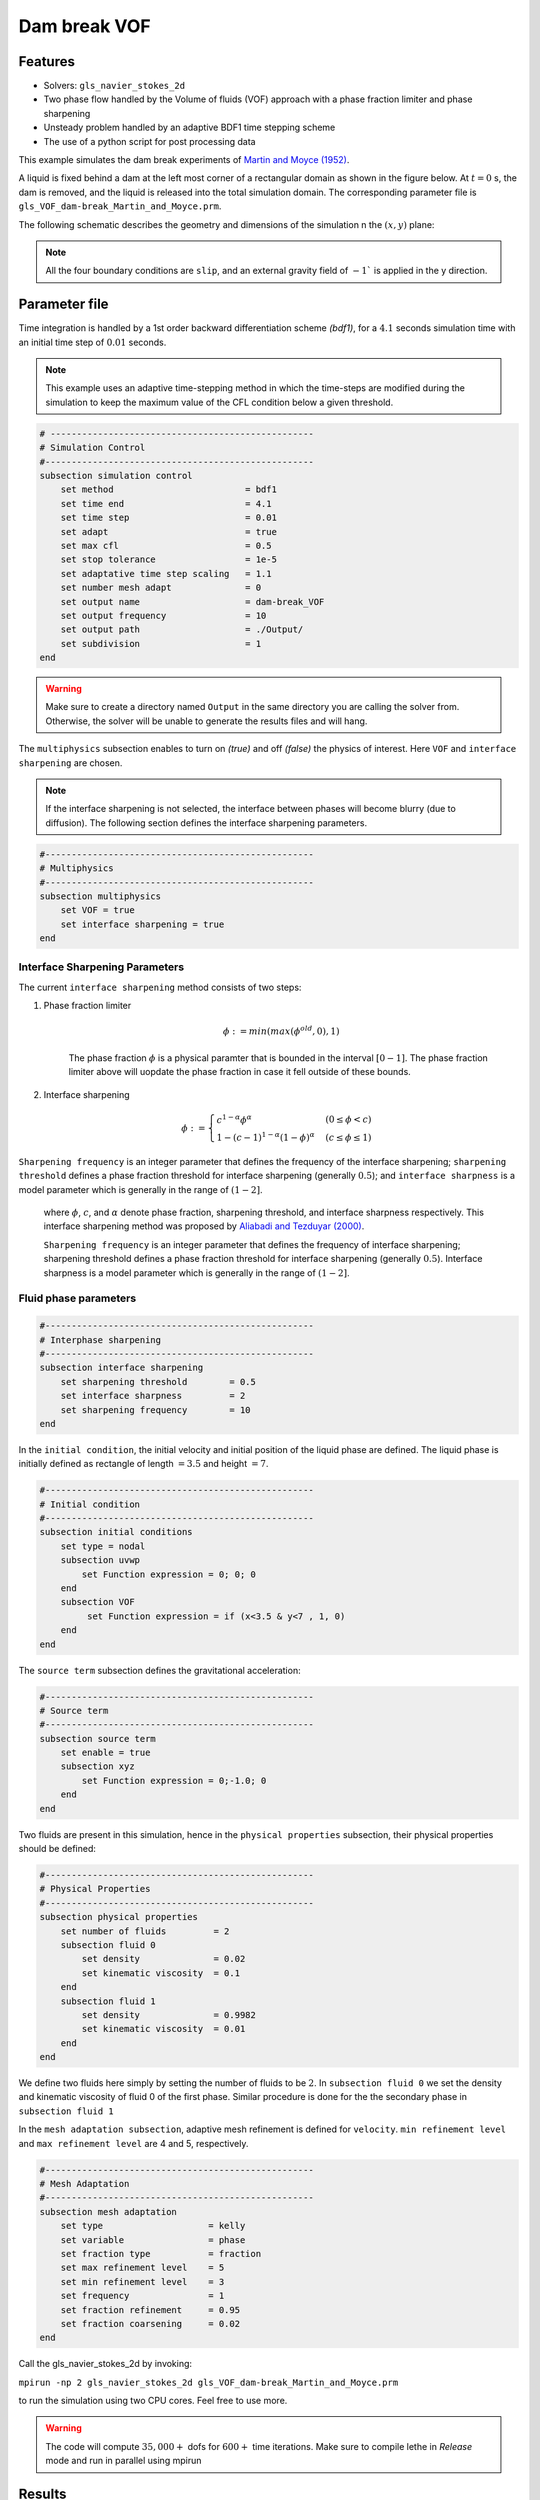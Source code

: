 ==========================
Dam break VOF
==========================

----------------------------------
Features
----------------------------------
- Solvers: ``gls_navier_stokes_2d`` 
- Two phase flow handled by the Volume of fluids (VOF) approach with a phase fraction limiter and phase sharpening
- Unsteady problem handled by an adaptive BDF1 time stepping scheme 
- The use of a python script for post processing data




This example simulates the dam break experiments of `Martin and Moyce (1952)`_. 

.. _Martin and Moyce (1952): https://royalsocietypublishing.org/doi/abs/10.1098/rsta.1952.0006

A liquid is fixed behind a dam at the left most corner of
a rectangular domain as shown in the figure below.
At :math:`t = 0` s, the dam is removed, and 
the liquid is released into the total simulation domain. 
The corresponding parameter file is 
``gls_VOF_dam-break_Martin_and_Moyce.prm``.

The following schematic describes the geometry and dimensions of the simulation n the :math:`(x,y)` plane:

.. image:: images/VOF_dam_break_configuration.png
    :alt: Schematic
    :align: center
    :width: 400

.. note:: 
    All the four boundary conditions are ``slip``, and an external 
    gravity field of :math:`-1`` is applied in the y direction.

--------------
Parameter file
--------------

Time integration is handled by a 1st order backward differentiation scheme 
`(bdf1)`, for a :math:`4.1` seconds simulation time with an initial 
time step of :math:`0.01` seconds.

.. note::   
    This example uses an adaptive time-stepping method in which the 
    time-steps are modified during the simulation to keep the maximum value of the CFL condition
    below a given threshold.

.. code-block:: text

    # --------------------------------------------------
    # Simulation Control
    #---------------------------------------------------
    subsection simulation control
        set method                         = bdf1
        set time end                       = 4.1
        set time step                      = 0.01
        set adapt                          = true
        set max cfl                        = 0.5
        set stop tolerance                 = 1e-5
        set adaptative time step scaling   = 1.1
        set number mesh adapt              = 0
        set output name                    = dam-break_VOF
        set output frequency               = 10
        set output path                    = ./Output/
        set subdivision                    = 1      
    end

.. warning::
    Make sure to create a directory named ``Output`` in the same directory 
    you are calling the solver from.  Otherwise, the solver will be unable to generate the results files and will hang.

The ``multiphysics`` subsection enables to turn on `(true)` 
and off `(false)` the physics of interest. Here ``VOF`` and 
``interface sharpening`` are chosen.

.. note:: 
     If the interface sharpening is not selected, the interface 
     between phases will become blurry (due to diffusion). 
     The following section defines the interface sharpening 
     parameters.

.. code-block:: text

    #---------------------------------------------------
    # Multiphysics
    #---------------------------------------------------
    subsection multiphysics
        set VOF = true
        set interface sharpening = true
    end 


""""""""""""""""""""""""""""""""
Interface Sharpening Parameters
""""""""""""""""""""""""""""""""


The current ``interface sharpening`` method consists of two steps:


#. Phase fraction limiter   

    .. math:: 
        \phi := min \left( max \left(\phi^{old},0 \right),1 \right)
 
    The phase fraction :math:`\phi` is a physical paramter that is bounded in the interval :math:`[0-1]`.
    The phase fraction limiter above will uopdate the phase fraction in case it fell outside of these bounds.
  

#. Interface sharpening 

    .. math::
        \phi :=
        \begin{cases}
        c^{1-\alpha} \phi^{\alpha} &  (0 \leq \phi < c  ) \\
        1-(c-1)^{1-\alpha}(1-\phi)^{\alpha} & (c \leq \phi \leq 1  ) 
        \end{cases}

``Sharpening frequency`` is an integer parameter that defines the 
frequency of the interface sharpening; ``sharpening threshold`` defines 
a phase fraction threshold for interface sharpening (generally :math:`0.5`);
and ``interface sharpness`` is a model parameter which is generally in
the range of :math:`(1-2]`.

    where :math:`\phi`, :math:`c`, and :math:`\alpha` denote phase fraction, 
    sharpening threshold, and interface sharpness respectively. 
    This interface sharpening method was proposed by `Aliabadi and Tezduyar (2000)`_.  

    .. _Aliabadi and Tezduyar (2000):  https://www.sciencedirect.com/science/article/pii/S0045782500002000

    ``Sharpening frequency`` is an integer parameter that defines the 
    frequency of interface sharpening; sharpening threshold defines 
    a phase fraction threshold for interface sharpening (generally :math:`0.5`).
    Interface sharpness is a model parameter which is generally in
    the range of :math:`(1-2]`. 

""""""""""""""""""""""""""
Fluid phase parameters 
""""""""""""""""""""""""""

.. code-block:: text

    #---------------------------------------------------
    # Interphase sharpening
    #---------------------------------------------------
    subsection interface sharpening
        set sharpening threshold        = 0.5
        set interface sharpness         = 2
        set sharpening frequency      	= 10
    end

In the ``initial condition``, the initial velocity and initial position 
of the liquid phase are defined. The liquid phase is initially 
defined as rectangle of length :math:`= 3.5` and height :math:`= 7`.

.. code-block:: text

    #---------------------------------------------------
    # Initial condition
    #---------------------------------------------------
    subsection initial conditions
        set type = nodal
        subsection uvwp
            set Function expression = 0; 0; 0
        end
        subsection VOF
             set Function expression = if (x<3.5 & y<7 , 1, 0)
        end
    end

The ``source term`` subsection defines the gravitational acceleration:

.. code-block:: text
    
    #---------------------------------------------------
    # Source term
    #---------------------------------------------------
    subsection source term
        set enable = true
        subsection xyz
            set Function expression = 0;-1.0; 0
        end
    end

Two fluids are present in this simulation, hence in the ``physical 
properties`` subsection, their physical properties should be defined:


.. code-block:: text

    #---------------------------------------------------
    # Physical Properties
    #---------------------------------------------------
    subsection physical properties
        set number of fluids         = 2
        subsection fluid 0
            set density              = 0.02
            set kinematic viscosity  = 0.1
        end
        subsection fluid 1
            set density              = 0.9982
            set kinematic viscosity  = 0.01
        end
    end

We define two fluids here simply by setting the number of fluids to be :math:`2`.
In ``subsection fluid 0`` we set the density and kinematic viscosity of fluid 0 
of the first phase. Similar procedure is done for the the secondary phase in 
``subsection fluid 1``


In the ``mesh adaptation subsection``, adaptive mesh refinement is 
defined for ``velocity``. ``min refinement level`` and ``max refinement 
level`` are 4 and 5, respectively.

.. code-block:: text

    #---------------------------------------------------
    # Mesh Adaptation
    #---------------------------------------------------
    subsection mesh adaptation
        set type                    = kelly
        set variable                = phase
        set fraction type           = fraction
        set max refinement level    = 5
        set min refinement level    = 3
        set frequency               = 1
        set fraction refinement     = 0.95
        set fraction coarsening     = 0.02
    end



Call the gls_navier_stokes_2d by invoking:  

``mpirun -np 2 gls_navier_stokes_2d gls_VOF_dam-break_Martin_and_Moyce.prm``

to run the simulation using two CPU cores. Feel free to use more.


.. warning:: 
    The code will compute :math:`35,000+` dofs for :math:`600+` time 
    iterations. Make sure to compile lethe in `Release` mode and 
    run in parallel using mpirun 




-------
Results
-------
The following image shows the screenshots 
of the simulation at :math:`0`, :math:`1.1`, :math:`3`, and :math:`4` seconds




.. image:: images/time-series.png
    :alt: time-shots
    :align: center

A python post-processing code `(gls_VOF_dam-break_Martin_and_Moyce.py)` 
is added to the example folder to post-process the results.
Run `python3 ./Dambreak_2d_lethe.py ./Output` to execute this 
post-processing code, where `./Output` is the directory that 
contains the simulation results. In post-processing, the maximum 
dimensionless lateral position of the liquid phase is tracked 
through time and compared with the experiments of Martin and Moyce
(1952). The following figure shows the result of
the post-processing:

.. image:: images/xmax_t.png
    :alt: xmax_t
    :align: center


As mentioned previously, this simulation uses adaptive mesh
refinement. The following image shows the mesh and the position of
the interface at :math:`4` seconds. The mesh refinement detects 
and refines the meshes on the interface.

.. image:: images/refinement.png
    :alt: refinement
    :align: center